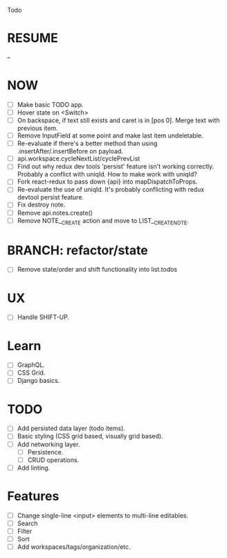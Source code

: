 Todo

* RESUME
  --

* NOW
  - [ ] Make basic TODO app.
  - [ ] Hover state on <Switch>
  - [ ] On backspace, if text still exists and caret is in
    [pos 0]. Merge text with previous item.
  - [ ] Remove InputField at some point and make last item
    undeletable.
  - [ ] Re-evaluate if there's a better method than using
    .insertAfter/.insertBefore on payload.
  - [ ] api.workspace.cycleNextList/cyclePrevList
  - [ ] Find out why redux dev tools 'persist' feature isn't working
    correctly. Probably a conflict with uniqId. How to make work with
    uniqId?
  - [ ] Fork react-redux to pass down {api} into mapDispatchToProps.
  - [ ] Re-evaluate the use of uniqId. It's probably conflicting with
    redux devtool persist feature.
  - [ ] Fix destroy note.
  - [ ] Remove api.notes.create()
  - [ ] Remove NOTE__CREATE action and move to LIST__CREATE_NOTE.

* BRANCH: refactor/state
  - [ ] Remove state/order and shift functionality into list.todos

* UX
  - [ ] Handle SHIFT-UP.

* Learn
  - [ ] GraphQL.
  - [ ] CSS Grid.
  - [ ] Django basics.

* TODO
  - [ ] Add persisted data layer (todo items).
  - [ ] Basic styling (CSS grid based, visually grid based).
  - [ ] Add networking layer.
    - [ ] Persistence.
    - [ ] CRUD operations.
  - [ ] Add linting.

* Features
  - [ ] Change single-line <input> elements to multi-line editables.
  - [ ] Search
  - [ ] Filter
  - [ ] Sort
  - [ ] Add workspaces/tags/organization/etc.
